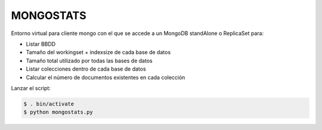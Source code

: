 MONGOSTATS
##########

Entorno virtual para cliente mongo con el que se accede a un MongoDB standAlone o ReplicaSet para:

- Listar BBDD
- Tamaño del workingset + indexsize de cada base de datos
- Tamaño total utilizado por todas las bases de datos
- Listar colecciones dentro de cada base de datos
- Calcular el número de documentos existentes en cada colección


Lanzar el script:

.. code:: console

	$ . bin/activate
	$ python mongostats.py
..
